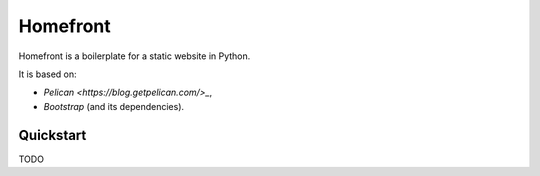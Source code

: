 Homefront
=========

Homefront is a boilerplate for a static website in Python.

It is based on:

* `Pelican <https://blog.getpelican.com/>_`,
* `Bootstrap` (and its dependencies).

Quickstart
----------

TODO
